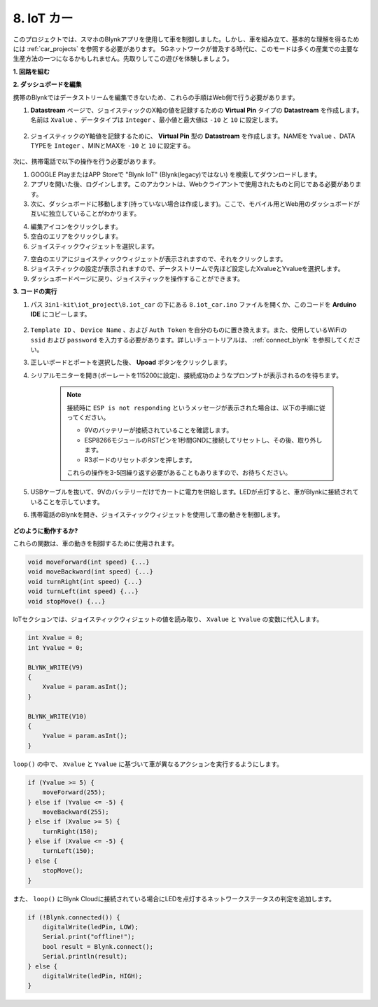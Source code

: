 .. _iot_car:

8. IoT カー
====================

このプロジェクトでは、スマホのBlynkアプリを使用して車を制御しました。しかし、車を組み立て、基本的な理解を得るためには :ref:`car_projects` を参照する必要があります。
5Gネットワークが普及する時代に、このモードは多くの産業での主要な生産方法の一つになるかもしれません。先取りしてこの遊びを体験しましょう。

**1. 回路を組む**

.. image:: img/wiring_iot_car.jpg
    :width: 800

**2. ダッシュボードを編集**

携帯のBlynkではデータストリームを編集できないため、これらの手順はWeb側で行う必要があります。

#. **Datastream** ページで、ジョイスティックのX軸の値を記録するための **Virtual Pin** タイプの **Datastream** を作成します。名前は ``Xvalue`` 、データタイプは ``Integer`` 、最小値と最大値は ``-10`` と ``10`` に設定します。

    .. image:: img/sp220613_164507.png

#. ジョイスティックのY軸値を記録するために、 **Virtual Pin** 型の **Datastream** を作成します。NAMEを ``Yvalue`` 、DATA TYPEを ``Integer`` 、MINとMAXを ``-10`` と ``10`` に設定する。

    .. image:: img/sp220613_164717.png

次に、携帯電話で以下の操作を行う必要があります。

1. GOOGLE PlayまたはAPP Storeで "Blynk IoT" (Blynk(legacy)ではない) を検索してダウンロードします。
2. アプリを開いた後、ログインします。このアカウントは、Webクライアントで使用されたものと同じである必要があります。
3. 次に、ダッシュボードに移動します(持っていない場合は作成します)。ここで、モバイル用とWeb用のダッシュボードが互いに独立していることがわかります。

.. image:: img/APP_1.jpg

4. 編集アイコンをクリックします。
5. 空白のエリアをクリックします。
6. ジョイスティックウィジェットを選択します。

.. image:: img/APP_2.jpg

7. 空白のエリアにジョイスティックウィジェットが表示されますので、それをクリックします。
8. ジョイスティックの設定が表示されますので、データストリームで先ほど設定したXvalueとYvalueを選択します。
9. ダッシュボードページに戻り、ジョイスティックを操作することができます。

.. image:: img/APP_3.jpg

**3. コードの実行**

#. パス ``3in1-kit\iot_project\8.iot_car`` の下にある ``8.iot_car.ino`` ファイルを開くか、このコードを **Arduino IDE** にコピーします。

    .. raw:: html 
        
        <iframe src=https://create.arduino.cc/editor/sunfounder01/b4978cad-adbb-4a65-bc3b-f860d68c3001/preview?embed style="height:510px;width:100%;margin:10px 0" frameborder=0></iframe>

#. ``Template ID`` 、 ``Device Name`` 、および ``Auth Token`` を自分のものに置き換えます。また、使用しているWiFiの ``ssid`` および ``password`` を入力する必要があります。詳しいチュートリアルは、 :ref:`connect_blynk` を参照してください。
#. 正しいボードとポートを選択した後、 **Upoad** ボタンをクリックします。

#. シリアルモニターを開き(ボーレートを115200に設定)、接続成功のようなプロンプトが表示されるのを待ちます。

    .. image:: img/2_ready.png

    .. note::

        接続時に ``ESP is not responding`` というメッセージが表示された場合は、以下の手順に従ってください。

        * 9Vのバッテリーが接続されていることを確認します。
        * ESP8266モジュールのRSTピンを1秒間GNDに接続してリセットし、その後、取り外します。
        * R3ボードのリセットボタンを押します。

        これらの操作を3-5回繰り返す必要があることもありますので、お待ちください。

#. USBケーブルを抜いて、9Vのバッテリーだけでカートに電力を供給します。LEDが点灯すると、車がBlynkに接続されていることを示しています。
#. 携帯電話のBlynkを開き、ジョイスティックウィジェットを使用して車の動きを制御します。

    .. image:: img/iot_car.jpg

**どのように動作するか?**

これらの関数は、車の動きを制御するために使用されます。

.. code-block:: arduino

    void moveForward(int speed) {...}
    void moveBackward(int speed) {...}
    void turnRight(int speed) {...}
    void turnLeft(int speed) {...}
    void stopMove() {...}

IoTセクションでは、ジョイスティックウィジェットの値を読み取り、 ``Xvalue`` と ``Yvalue`` の変数に代入します。

.. code-block:: arduino

    int Xvalue = 0;
    int Yvalue = 0;

    BLYNK_WRITE(V9)
    {
        Xvalue = param.asInt();
    }

    BLYNK_WRITE(V10)
    {
        Yvalue = param.asInt();
    }

``loop()`` の中で、 ``Xvalue`` と ``Yvalue`` に基づいて車が異なるアクションを実行するようにします。

.. code-block:: arduino

    if (Yvalue >= 5) {
        moveForward(255);
    } else if (Yvalue <= -5) {
        moveBackward(255);
    } else if (Xvalue >= 5) {
        turnRight(150);
    } else if (Xvalue <= -5) {
        turnLeft(150);
    } else {
        stopMove();
    }

また、 ``loop()`` にBlynk Cloudに接続されている場合にLEDを点灯するネットワークステータスの判定を追加します。

.. code-block:: arduino

    if (!Blynk.connected()) {
        digitalWrite(ledPin, LOW);
        Serial.print("offline!");
        bool result = Blynk.connect();
        Serial.println(result);
    } else {
        digitalWrite(ledPin, HIGH);
    }